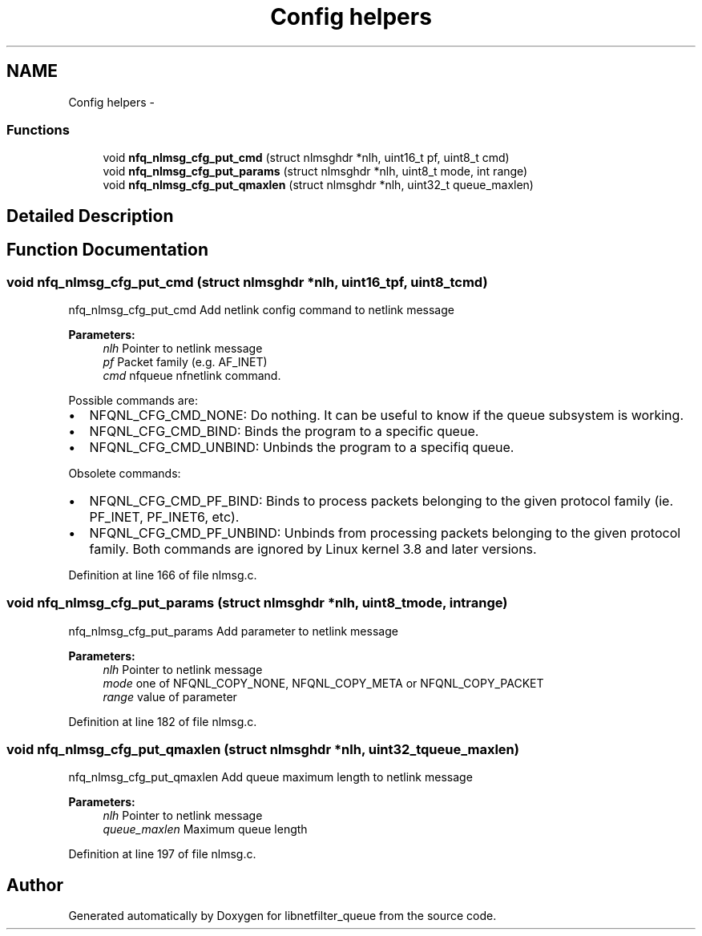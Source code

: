 .TH "Config helpers" 3 "Mon Sep 13 2021" "Version 1.0.5" "libnetfilter_queue" \" -*- nroff -*-
.ad l
.nh
.SH NAME
Config helpers \- 
.SS "Functions"

.in +1c
.ti -1c
.RI "void \fBnfq_nlmsg_cfg_put_cmd\fP (struct nlmsghdr *nlh, uint16_t pf, uint8_t cmd)"
.br
.ti -1c
.RI "void \fBnfq_nlmsg_cfg_put_params\fP (struct nlmsghdr *nlh, uint8_t mode, int range)"
.br
.ti -1c
.RI "void \fBnfq_nlmsg_cfg_put_qmaxlen\fP (struct nlmsghdr *nlh, uint32_t queue_maxlen)"
.br
.in -1c
.SH "Detailed Description"
.PP 

.SH "Function Documentation"
.PP 
.SS "void nfq_nlmsg_cfg_put_cmd (struct nlmsghdr *nlh, uint16_tpf, uint8_tcmd)"
nfq_nlmsg_cfg_put_cmd Add netlink config command to netlink message 
.PP
\fBParameters:\fP
.RS 4
\fInlh\fP Pointer to netlink message 
.br
\fIpf\fP Packet family (e\&.g\&. AF_INET) 
.br
\fIcmd\fP nfqueue nfnetlink command\&.
.RE
.PP
Possible commands are:
.PP
.IP "\(bu" 2
NFQNL_CFG_CMD_NONE: Do nothing\&. It can be useful to know if the queue subsystem is working\&.
.IP "\(bu" 2
NFQNL_CFG_CMD_BIND: Binds the program to a specific queue\&.
.IP "\(bu" 2
NFQNL_CFG_CMD_UNBIND: Unbinds the program to a specifiq queue\&.
.PP
.PP
Obsolete commands:
.IP "\(bu" 2
NFQNL_CFG_CMD_PF_BIND: Binds to process packets belonging to the given protocol family (ie\&. PF_INET, PF_INET6, etc)\&.
.IP "\(bu" 2
NFQNL_CFG_CMD_PF_UNBIND: Unbinds from processing packets belonging to the given protocol family\&. Both commands are ignored by Linux kernel 3\&.8 and later versions\&. 
.PP

.PP
Definition at line 166 of file nlmsg\&.c\&.
.SS "void nfq_nlmsg_cfg_put_params (struct nlmsghdr *nlh, uint8_tmode, intrange)"
nfq_nlmsg_cfg_put_params Add parameter to netlink message 
.PP
\fBParameters:\fP
.RS 4
\fInlh\fP Pointer to netlink message 
.br
\fImode\fP one of NFQNL_COPY_NONE, NFQNL_COPY_META or NFQNL_COPY_PACKET 
.br
\fIrange\fP value of parameter 
.RE
.PP

.PP
Definition at line 182 of file nlmsg\&.c\&.
.SS "void nfq_nlmsg_cfg_put_qmaxlen (struct nlmsghdr *nlh, uint32_tqueue_maxlen)"
nfq_nlmsg_cfg_put_qmaxlen Add queue maximum length to netlink message 
.PP
\fBParameters:\fP
.RS 4
\fInlh\fP Pointer to netlink message 
.br
\fIqueue_maxlen\fP Maximum queue length 
.RE
.PP

.PP
Definition at line 197 of file nlmsg\&.c\&.
.SH "Author"
.PP 
Generated automatically by Doxygen for libnetfilter_queue from the source code\&.
